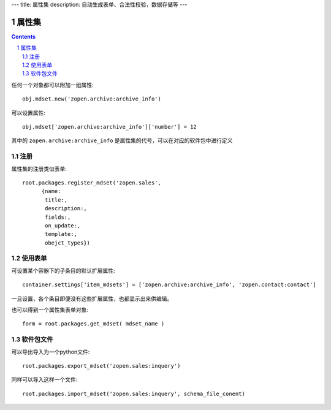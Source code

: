 ---
title: 属性集
description: 自动生成表单、合法性校验，数据存储等
---

==================
属性集
==================

.. Contents::
.. sectnum::

任何一个对象都可以附加一组属性::

   obj.mdset.new('zopen.archive:archive_info')

可以设置属性::

   obj.mdset['zopen.archive:archive_info']['number'] = 12

其中的 ``zopen.archive:archive_info`` 是属性集的代号，可以在对应的软件包中进行定义

注册
=========
属性集的注册类似表单::

  root.packages.register_mdset('zopen.sales', 
        {name:
         title:, 
         description:, 
         fields:,
         on_update:,
         template:,
         obejct_types})

使用表单
==================
可设置某个容器下的子条目的默认扩展属性::

  container.settings['item_mdsets'] = ['zopen.archive:archive_info', 'zopen.contact:contact']

一旦设置，各个条目即便没有这些扩展属性，也都显示出来供编辑。

也可以得到一个属性集表单对象::

  form = root.packages.get_mdset( mdset_name )

软件包文件
====================
可以导出导入为一个python文件::

  root.packages.export_mdset('zopen.sales:inquery')

同样可以导入这样一个文件::

  root.packages.import_mdset('zopen.sales:inquery', schema_file_conent)

